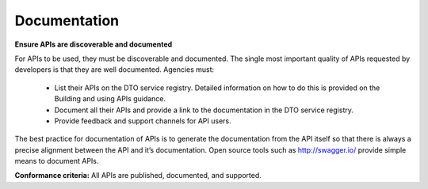 Documentation
=============

**Ensure APIs are discoverable and documented**

For APIs to be used, they must be discoverable and documented.  The single most important quality of APIs requested by developers is that they are well documented. Agencies must:

 * List their APIs on the DTO service registry. Detailed information on how to do this is provided on the Building and using APIs guidance.
 * Document all their APIs and provide a link to the documentation in the DTO service registry.  
 * Provide feedback and support channels for API users.

The best practice for documentation of APIs is to generate the documentation from the API itself so that there is always a precise alignment between the API and it’s documentation.  Open source tools such as http://swagger.io/ provide simple means to document APIs.

**Conformance criteria:** All APIs are published, documented, and supported.
